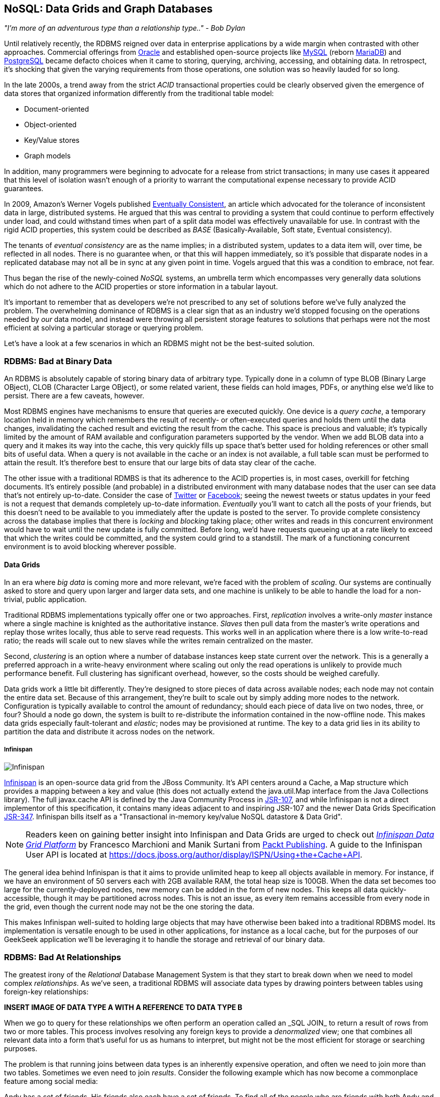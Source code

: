 == NoSQL: Data Grids and Graph Databases

_"I’m more of an adventurous type than a relationship type.." - Bob Dylan_

Until relatively recently, the RDBMS reigned over data in enterprise applications by a wide margin when contrasted with other approaches.  Commercial offerings from http://www.oracle.com/index.html[Oracle] and established open-source projects like http://www.mysql.com/[MySQL] (reborn https://mariadb.org/[MariaDB]) and http://www.postgresql.org/[PostgreSQL] became defacto choices when it came to storing, querying, archiving, accessing, and obtaining data.  In retrospect, it's shocking that given the varying requirements from those operations, one solution was so heavily lauded for so long.

In the late 2000s, a trend away from the strict _ACID_ transactional properties could be clearly observed given the emergence of data stores that organized information differently from the traditional table model:

* Document-oriented
* Object-oriented
* Key/Value stores
* Graph models

In addition, many programmers were beginning to advocate for a release from strict transactions; in many use cases it appeared that this level of isolation wasn't enough of a priority to warrant the computational expense necessary to provide ACID guarantees.

In 2009, Amazon's Werner Vogels published http://dl.acm.org/citation.cfm?doid=1435417.1435432[Eventually Consistent], an article which advocated for the tolerance of inconsistent data in large, distributed systems.  He argued that this was central to providing a system that could continue to perform effectively under load, and could withstand times when part of a split data model was effectively unavailable for use.  In contrast with the rigid ACID properties, this system could be described as _BASE_ (Basically-Available, Soft state, Eventual consistency).  

The tenants of _eventual consistency_ are as the name implies; in a distributed system, updates to a data item will, over time, be reflected in all nodes.  There is no guarantee when, or that this will happen immediately, so it's possible that disparate nodes in a replicated database may not all be in sync at any given point in time.  Vogels argued that this was a condition to embrace, not fear.

Thus began the rise of the newly-coined _NoSQL_ systems, an umbrella term which encompasses very generally data solutions which do not adhere to the ACID properties or store information in a tabular layout.

It's important to remember that as developers we're not prescribed to any set of solutions before we've fully analyzed the problem.  The overwhelming dominance of RDBMS is a clear sign that as an industry we'd stopped focusing on the operations needed by _our_ data model, and instead were throwing all persistent storage features to solutions that perhaps were not the most efficient at solving a particular storage or querying problem.

Let's have a look at a few scenarios in which an RDBMS might not be the best-suited solution.

=== RDBMS: Bad at Binary Data

An RDBMS is absolutely capable of storing binary data of arbitrary type.  Typically done in a column of type +BLOB+ (Binary Large OBject), +CLOB+ (Character Large OBject), or some related varient, these fields can hold images, PDFs, or anything else we'd like to persist.  There are a few caveats, however.

Most RDBMS engines have mechanisms to ensure that queries are executed quickly.  One device is a _query cache_, a temporary location held in memory which remembers the result of recently- or often-executed queries and holds them until the data changes, invalidating the cached result and evicting the result from the cache.  This space is precious and valuable; it's typically limited by the amount of RAM available and configuration parameters supported by the vendor.  When we add +BLOB+ data into a query and it makes its way into the cache, this very quickly fills up space that's better used for holding references or other small bits of useful data.  When a query is not available in the cache or an index is not available, a full table scan must be performed to attain the result.  It's therefore best to ensure that our large bits of data stay clear of the cache.

The other issue with a traditional RDMBS is that its adherence to the ACID properties is, in most cases, overkill for fetching documents.  It's entirely possible (and probable) in a distributed environment with many database nodes that the user can see data that's not entirely up-to-date.  Consider the case of  http://twitter.com/[Twitter] or http://www.facebook.com[Facebook]; seeing the newest tweets or status updates in your feed is not a request that demands completely up-to-date information.  _Eventually_ you'll want to catch all the posts of your friends, but this doesn't need to be available to you immediately after the update is posted to the server.  To provide complete consistency across the database implies that there is _locking_ and _blocking_ taking place; other writes and reads in this concurrent environment would have to wait until the new update is fully committed.  Before long, we'd have requests queueing up at a rate likely to exceed that which the writes could be committed, and the system could grind to a standstill.  The mark of a functioning concurrent environment is to avoid blocking wherever possible.

==== Data Grids

In an era where _big data_ is coming more and more relevant, we're faced with the problem of _scaling_.  Our systems are continually asked to store and query upon larger and larger data sets, and one machine is unlikely to be able to handle the load for a non-trivial, public application.

Traditional RDBMS implementations typically offer one or two approaches.  First, _replication_ involves a write-only _master_ instance where a single machine is knighted as the authoritative instance.  _Slaves_ then pull data from the master's write operations and replay those writes locally, thus able to serve read requests.  This works well in an application where there is a low write-to-read ratio; the reads will scale out to new slaves while the writes remain centralized on the master.

Second, _clustering_ is an option where a number of database instances keep state current over the network.  This is a generally a preferred approach in a write-heavy environment where scaling out only the read operations is unlikely to provide much performance benefit.  Full clustering has significant overhead, however, so the costs should be weighed carefully.

Data grids work a little bit differently.  They're designed to store pieces of data across available nodes; each node may not contain the entire data set.  Because of this arrangement, they're built to scale out by simply adding more nodes to the network.  Configuration is typically available to control the amount of redundancy; should each piece of data live on two nodes, three, or four?  Should a node go down, the system is built to re-distribute the information contained in the now-offline node.  This makes data grids especially fault-tolerant and _elastic_; nodes may be provisioned at runtime.  The key to a data grid lies in its ability to partition the data and distribute it across nodes on the network.

===== Infinispan

image:images/ch06-nosql/infinispan_logo.png["Infinispan"]

http://www.jboss.org/infinispan/[Infinispan] is an open-source data grid from the JBoss Community.  It's API centers around a +Cache+, a +Map+ structure which provides a mapping between a key and value (this does not actually extend the +java.util.Map+ interface from the Java Collections library).  The full +javax.cache+ API is defined by the Java Community Process in http://jcp.org/en/jsr/detail?id=107[JSR-107], and while Infinispan is not a direct implementor of this specification, it contains many ideas adjacent to and inspiring JSR-107 and the newer Data Grids Specification http://www.jcp.org/en/jsr/detail?id=347[JSR-347].  Infinispan bills itself as a "Transactional in-memory key/value NoSQL datastore & Data Grid".

[NOTE]
====
Readers keen on gaining better insight into Infinispan and Data Grids are urged to check out http://www.packtpub.com/infinispan-data-grid-platform/book[_Infinispan Data Grid Platform_] by Francesco Marchioni and Manik Surtani from http://www.packtpub.com/[Packt Publishing].  A guide to the Infinispan User API is located at https://docs.jboss.org/author/display/ISPN/Using+the+Cache+API[https://docs.jboss.org/author/display/ISPN/Using+the+Cache+API].
====

The general idea behind Infinispan is that it aims to provide unlimited heap to keep all objects available in memory.  For instance, if we have an environment of 50 servers each with 2GB available RAM, the total heap size is 100GB.  When the data set becomes too large for the currently-deployed nodes, new memory can be added in the form of new nodes.  This keeps all data quickly-accessible, though it may be partitioned across nodes.  This is not an issue, as every item remains accessible from every node in the grid, even though the current node may not be the one storing the data.

This makes Infinispan well-suited to holding large objects that may have otherwise been baked into a traditional RDBMS model.  Its implementation is versatile enough to be used in other applications, for instance as a local cache, but for the purposes of our GeekSeek application we'll be leveraging it to handle the storage and retrieval of our binary data.

=== RDBMS: Bad At Relationships

The greatest irony of the _Relational_ Database Management System is that they start to break down when we need to model complex _relationships_.  As we've seen, a traditional RDBMS will associate data types by drawing pointers between tables using foreign-key relationships:

***INSERT IMAGE OF DATA TYPE A WITH A REFERENCE TO DATA TYPE B***

When we go to query for these relationships we often perform an operation called an +_SQL JOIN_+ to return a result of rows from two or more tables.  This process involves resolving any foreign keys to provide a _denormalized_ view; one that combines all relevant data into a form that's useful for us as humans to interpret, but might not be the most efficient for storage or searching purposes.

The problem is that running joins between data types is an inherently expensive operation, and often we need to join more than two tables.  Sometimes we even need to join _results_.  Consider the following example which has now become a commonplace feature among social media:

Andy has a set of friends.  His friends also each have a set of friends.  To find all of the people who are friends with both Andy and his friends, we might do something like:

* Find all of Andy's friends
* For each of those friends, find their friends (3rd-degree friends)
* For each of the 3rd-degree friends, determine who is also friends directly with Andy

That amounts to a lot of querying and joining.  What makes this approach unworkable from a computer science standpoint is the use of the term _for each_, which indicates a loop.  The above example has two of these, creating a computational problem with _geometric complexity_ at best.  As the size of the friend network increases linearly, the time it will take to determine a result increases by factors of magnitude.  Eventually (and it don't take a very large social network size), our system will be unable to perform these calculations in a reasonable amount of time, if at all.

Additionally, the approach outlined in the above example will need to either search entire tables for the correct foreign key relationships or maintain a separate index for each type of query.  Indexing adds some overhead to write operations; whenever a row is updated or added, the index must reflect that.  And working devoid of an index will require the database to do a full table scan.  If the size of the table is large enough that it cannot be contained in-memory (RAM) or the query cannot be held in a cache, now we introduce another serious roadblock as the system must resort to reading from physical disk, a far slower undertaking.

When it comes to complex relationships involving tables of any substantial size, the classic RDBMS approach is simply not the most intelligent way to model these resources.

==== Graph Theory

The problem above illustrates that we're simply using the wrong tool for the job.  RDBMS excels at storage of tabular data, and even does a passable job of drawing simple relationships.  

What we want to do here is easily explore _transitive relationships_ without a geometric complexity problem, so we need to tackle the problem from a different angle.  Students of computer science will remember studying various data structures, their strengths and weaknesses.  In this case, we benefit from turning to the writings of  mathematician Leonhard Euler on the _Seven Bridges of Königsberg_, which in 1735 established the roots of _graph theory_.

Graphs are data structures comprised from _nodes_ and _vertices_; the node may represent our data, while the vertex is the relationship or edge.  Perhaps this is better explained visually:

***INSERT IMAGE OF NODES AND VERTICES***

Using this view of our data points and the relationships between them, we may apply much more efficient algorithms for:

* Calculating the shortest distance between two nodes
* Determining a path from one node to another
* Finding subgraphs and intersections based on query criteria

We'll be using a graph database to represent some of the relationships between the data held in our RDBMS; we can think of this as a "relationship layer" atop our pure data storage model.

===== Neo4j

image:images/ch06-nosql/neo4j_logo.jpg["Neo4j"]

Neo4j is is an open source, transactional graph database that *does* adhere to the ACID properties.  Both its user view and its backing storage engine use underlying graph structures, so it achieves the performance we'd expect from applying graph theory to queries it's suited to serve.  Because of this the Neo4j documentation touts performance one thousand times faster than possible by RDBMS for connected data problems.

[NOTE]
====
For those looking to understand Graph Databases and Neo4j in greater detail, we recommend http://graphdatabases.com/[Graph Databases] by Robinson/Webber/Eifrem from http://shop.oreilly.com/product/0636920028246.do[O'Reilly Media].
====

As our GeekSeek application has a social component (who is attending which conferences, who is following speakers and attendees, etc), we'd like to put in place a solution that will enable us to augment the data in our RDBMS to:

* Draw relationships between data unrelated in the RDBMS schema
* Quickly query recursive relationships
* Efficiently seek out information relevant to users based on relationship data

=== Use Cases and Requirements

We've already seen the domain model for our GeekSeek application in the previous chapter; this encompasses all of our +Conference+, +Session+, +User+, and +Venue+ entities.  The link between +Conference+ and +Session+ is fairly restricted, so we use an RBDMS relationship to handle this.

We'd also like to be able to introduce the notion of an +Attachment+; this can be any bit of supporting documentation which may be associated with a +Conference+ or +Session+.  Therefore we have the requirement:

----
As a User I should be able to Add/Change/Delete an Attachment.
----

Because the +Attachment+ is binary data (perhaps a PDF, +.doc+, or other related material), we'll store these in a data grid backend using Infinispan.

Additionally, we'd like to introduce some relationships atop our existing data model.  

Adding an +Attachment+ is wonderful, but it won't have much utility for us unless we somehow associate this information with the entity it represents.  Therefore, we have the requirement:

----
As a User I should be able to Add/Delete an Attachment to a Conference

As a User I should be able to Add/Delete an Attachment to a Session
----

A +User+ may attend or speak at a +Conference+, and it'll be useful to see who might be nearby while we're at the show.  So we also have the general requirement:

----
As a User I should be able to SPEAK at a Conference

As a User I should be able to ATTEND a Conference
----

Because this represents a potentially recursive situation ("I want to see all the attendees at conferences in which I'm a speaker"), we'd be smart to use a graph structure to model these ties.

=== Implementation 

==== Attachment

We'll start by introducing the model for our +Attachment+.  Because this will not be stored in our RDBMS engine, we'll create a value object to hold the data describing this entity, and it will not be an +@Entity+ under the management of JPA.  We can accomplish this by making a simple class to hold our fields, +org.cedj.geekseek.domain.attachment.model.Attachment+:

[source,java]
----
public class Attachment implements Identifiable, Timestampable, Serializable {

    private static final long serialVersionUID = 1L;
    private String id;
    private String title;
    private String mimeType;
    private URL url;
    private Date created;
    private Date updated;
----

This class declaration will adhere to the contracts we've seen before in +Identifiable+ and +Timestampable+, and has no JPA annotations or metadata as we'll be delegating the persistent operations of this class to Infinispan.

We should also be sure that these +Attachment+ objects are in valid state, so we'll add some assertion checks and intelligent defaults along the way.

[source,java]
----
    protected Attachment() {
        this.id = UUID.randomUUID().toString();
        this.created = new Date();
    }

    public Attachment(String title, String mimeType, URL url) {
        this();
        requireNonNull(title, "Title must be specified)");
        requireNonNull(mimeType, "MimeType must be specified)");
        requireNonNull(url, "Url must be specified)");
        this.title = title;
        this.mimeType = mimeType;
        this.url = url;
    }

    @Override
    public String getId() {
        return id;
    }

    public String getTitle() {
        return title;
    }

    public Attachment setTitle(String title) {
        requireNonNull(title, "Title must be specified)");
        this.title = title;
        updated();
        return this;
    }

    public String getMimeType() {
        return mimeType;
    }

    public Attachment setMimeType(String mimeType) {
        requireNonNull(mimeType, "MimeType must be specified)");
        this.mimeType = mimeType;
        updated();
        return this;
    }

    public URL getUrl() {
        return url;
    }

    public Attachment setUrl(URL url) {
        requireNonNull(url, "Url must be specified)");
        this.url = url;
        updated();
        return this;
    }

    public Date getLastUpdated() {
        return updated == null ? null:(Date)updated.clone();
    }

    @Override
    public Date getCreated() {
        return created == null ? null:(Date)created.clone();
    }

    @Override
    public Date getLastModified() {
        return getLastUpdated() == null ? getCreated():getLastUpdated();
    }

    private void updated() {
        this.updated = new Date();
    }
}
----

Of note are the calls to our +updated+ method, which will set the timestamp to the current time on any state change operation.

Recall that our persistence layer for objects, whether through JPA or other means, operates through the +Repository+ abstraction; this provides hooks for all CRUD operations.  The last chapter illustrated a +Repository+ backed by JPA and the +EntityManager+, but because we'll be storing +Attachment+ objects in a data grid, we need an implementation which will delegate those operations to Infinispan.  +org.cedj.geekseek.domain.attachment.AttachmentRepository+ handles this for us:

[source,java]
----
@Stateless
@LocalBean
@Typed(AttachmentRepository.class)
@TransactionAttribute(TransactionAttributeType.REQUIRED)
public class AttachmentRepository implements Repository<Attachment> {
----

We're implementing this +AttachmentRepository+ as a Stateless Session EJB, where all business methods are executed inside the context of a transaction.  If a transaction is already in flight, it will be used, else a new one will be started at the onset of the method invocation and committed when complete.

Our storage engine will be accessed via the Infinispan API's +org.infinispan.Cache+, so we'll inject this using CDI:

[source,java]
----
@Inject
private Cache<Object, Map<String, String>> cache;
----

Armed with a hook to the Infinispan grid, we can then implement the methods of the +Repository+ contract using the Infinispan API:

[source,java]
----
    @Override
    public Class<Attachment> getType() {
        return Attachment.class;
    }

    @Override
    public Attachment store(Attachment entity) {
        try {
            cache.put(entity.getId(), serialize(entity));
        } catch (Exception e) {
            throw new RuntimeException("Could not store Attachment with id " + entity.getId());
        }
        return get(entity.getId());
    }

    @Override
    public Attachment get(String id) {
        try {
            Map<String, String> value = (Map<String, String>)cache.get(id);
            if(value == null) {
                return null;
            }
            return deserialize(value);
        } catch (Exception e) {
            throw new RuntimeException("Could not retreive Attachment with id " + id, e);
        }
    }

    @Override
    public void remove(Attachment entity) {
        cache.remove(entity.getId());
    }
----

Because the +Cache.put+ and +Cache.get+ operations act on type of +Map<String,String>+, we provide the methods +serialize+ and +deserialize+ to convert our own +Attachment+ into a detyped view:

[source,java]
----
    private Map<String, String> serialize(Attachment attachment) throws Exception {
        Map<String, String> map = new HashMap<String, String>();

        for(Field f : attachment.getClass().getDeclaredFields()) {
            if(!Modifier.isStatic(f.getModifiers())) {
                if(!f.isAccessible()) {
                    f.setAccessible(true);
                }
                Object value = f.get(attachment);
                if(value != null) {
                    if(f.getType() == Date.class) {
                        value = ((Date)value).getTime();
                    }
                    map.put(f.getName(), String.valueOf(value));
                }
            }
        }
        return map;
    }

    private Attachment deserialize(Map<String, String> values) throws Exception {
        Attachment attachment = createNewInstance();

        for(Map.Entry<String, String> entry : values.entrySet()) {
            Field f =  Attachment.class.getDeclaredField(entry.getKey());
            if(!f.isAccessible()) {
                f.setAccessible(true);
            }
            if(f.getType() == String.class) {
                f.set(attachment, entry.getValue());
            } else if(f.getType() == Date.class) {
                Date date = new Date();
                date.setTime(Long.parseLong(entry.getValue()));
                f.set(attachment, date);
            } else if(f.getType() == URL.class) {
                f.set(attachment, new URL(entry.getValue()));
            }
        }
        return attachment;
    }

    private Attachment createNewInstance() throws
        NoSuchMethodException, 
        InstantiationException, 
        IllegalAccessException,
        InvocationTargetException {
            Constructor<Attachment> constructor =
               Attachment.class.getDeclaredConstructor();
            constructor.setAccessible(true);
            Attachment attachment = constructor.newInstance();
            return attachment;
    }
}
----

Our +AttachmentRepository+ relies upon an Infinispan +Cache+, so we must make a CDI producer to create the cache instance to be injected.  This is handled by +org.cedj.geekseek.domain.attachment.infinispan.CacheProducer+:

[source,java]
----
public class CacheProducer {

    @Produces @ApplicationScoped
    public EmbeddedCacheManager create() {
        GlobalConfiguration global = new GlobalConfigurationBuilder()
            .globalJmxStatistics().cacheManagerName("geekseek")
            .build();

        Configuration local = new ConfigurationBuilder()
            .clustering()
                .cacheMode(CacheMode.LOCAL)
            .transaction()
                .transactionMode(TransactionMode.TRANSACTIONAL)
                .transactionManagerLookup(new GenericTransactionManagerLookup())
             .autoCommit(false)
            .build();
        return new DefaultCacheManager(global, local);
    }

    public void destroy(@Disposes Cache<?, ?> cache) {
        cache.stop();
    }

    ...
}
----

+CacheProducer+ does the business of creating and configuring the Infinispan +Cache+ instance and makes it a valid injection source by use of CDI's (technically +javax.enterprise.inject+) +@Produces+ annotation.

This should be enough to fulfill our requirements to perform CRUD operations on an +Attachment+, and does so in a way that won't bog our RDBMS with binary data.

==== Relation

With our +Attachment+ now modeled and capable of persistence in the data grid, we can move on to the task of associating it with a +Session+ or +Conference+.  Because we'll handle relationships in a separate layer over the RDBMS, we can do this in a generic fashion which will also grant us the ability to let a +User+ attend or speak at a +Conference+.  The model for a relationship is reflected by +org.cedj.geekseek.domain.relation.model.Relation+:

[source,java]
----
public class Relation {
    private Key key;
    private Date created;
----

+Relation+ is another standalone class with no additional metadata or dependencies.  It contains a +Date+ of creation and a +Reference.Key+:

[source,java]
----
private static class Key implements Serializable {

        private static final long serialVersionUID = 1L;
        private String sourceId;
        private String targetId;
        private String type;

        private Key(String sourceId, String targetId, String type) {
            this.sourceId = sourceId;
            this.targetId = targetId;
            this.type = type;
        }

        @Override
        public int hashCode() {
            final int prime = 31;
            int result = 1;
            result = prime * result + ((sourceId == null) ? 0 : sourceId.hashCode());
            result = prime * result + ((targetId == null) ? 0 : targetId.hashCode());
            result = prime * result + ((type == null) ? 0 : type.hashCode());
            return result;
        }

        @Override
        public boolean equals(Object obj) {
            if (this == obj)
                return true;
            if (obj == null)
                return false;
            if (getClass() != obj.getClass())
                return false;
            Key other = (Key) obj;
            if (sourceId == null) {
                if (other.sourceId != null)
                    return false;
            } else if (!sourceId.equals(other.sourceId))
                return false;
            if (targetId == null) {
                if (other.targetId != null)
                    return false;
            } else if (!targetId.equals(other.targetId))
                return false;
            if (type != other.type)
                return false;
            return true;
        }
    }
----

The +Reference.Key+ very simply draws a link between a source primary key and a target primary key, the IDs of the entities it is linking.  Additionally, we assign a +type+ to note what the relationship is reflecting.  Because we want to determine _value equality_ using the +Object.equals+ method, we override the +equals+ and +hashCode+ methods (by +Object+ contract, objects with equal values *must* have equal hashCodes).

The rest of the +Relation+ class is straightforward:

[source,java]
----
    public Relation(String sourceId, String targetId, String type) {
        this.key = new Key(sourceId, targetId, type);
        this.created = new Date();
    }

    public String getSourceId() {
        return key.sourceId;
    }

    public String getTargetId() {
        return key.targetId;
    }

    public String getType() {
        return key.type;
    }

    public Date getCreated() {
        return (Date) created.clone();
    }
}
----

Now we need a mechanism to persist and remove +Relation+ instances.  Our +Repository+ interface used on other objects doesn't really fit the operations we need; relationships are not true entities but instead pointers from one entity to another.  So in +org.cedj.geekseek.domain.relation.RelationRepository+ we'll define a more fitting contract.

[source,java]
----
public interface RelationRepository {

    Relation add(Identifiable source, String type, Identifiable target);

    void remove(Identifiable source, String type, Identifiable target);

    <T extends Identifiable> List<T> findTargets(Identifiable source, String type, Class<T> targetType);
}
----

The +RelationRepository+ will be used by the services layer, and acts as an abstraction above the datastore provider persisting the relationships (a graph database in this case).

Now we're free to implement +RelationRepository+ with a Neo4j backend in +org.cedj.geekseek.domain.relation.neo.GraphRelationRepository+:

[source,java]
----
@ApplicationScoped
public class GraphRelationRepository implements RelationRepository {

    private static final String PROP_INDEX_NODE = "all_nodes";
    private static final String PROP_INDEX_REL = "all_relations";
    private static final String PROP_ID = "id";
    private static final String PROP_NODE_CLASS = "_classname";
    private static final String PROP_CREATED = "created";
    private static final String REL_TYPE_ALL = "all";

    @Inject
    private GraphDatabaseService graph;

    @Inject
    private BeanManager manager;
----

+GraphRelationRepository+ is implemented as an application-scoped CDI bean; it contains a few constants, a hook to the backend graph database (Neo4j API's +GraphDatabaseService+), and a reference to the CDI +BeanManager+.

Now we may implement the +RelationRepository+ contract:

[source,java]
----
    @Override
    public Relation add(Identifiable source, final String type, Identifiable target) {

        Transaction tx = graph.beginTx();
        try {
            Node root =graph.getNodeById(0);
            String sourceTypeName = source.getClass().getSimpleName();
            String targetTypeName = target.getClass().getSimpleName();
            Node sourceTypeNode = getOrCreateNodeType(sourceTypeName);
            Node targetTypeNode = getOrCreateNodeType(targetTypeName);
            getOrCreateRelationship(root, sourceTypeNode, Named.relation(sourceTypeName));
            getOrCreateRelationship(root, targetTypeNode, Named.relation(targetTypeName));

            Node sourceNode = getOrCreateNode(source, sourceTypeName);
            getOrCreateRelationship(sourceTypeNode, sourceNode, Named.relation(REL_TYPE_ALL));
            Node targetNode = getOrCreateNode(target, targetTypeName);
            getOrCreateRelationship(targetTypeNode, targetNode, Named.relation(REL_TYPE_ALL));

            getOrCreateRelationship(sourceNode, targetNode, Named.relation(type));

            tx.success();
        } catch(Exception e) {
            tx.failure();
            throw new RuntimeException(
                "Could not add relation of type " + type + " between " + source + " and " + target, e);
        } finally {
          tx.finish();
        }
        return new Relation(source.getId(), target.getId(), type);
    }

    @Override
    public void remove(Identifiable source, String type, Identifiable target) {

        Transaction tx = graph.beginTx();
        try {
            Index<Node> nodeIndex = graph.index().forNodes(PROP_INDEX_NODE);
            Index<Relationship> relationIndex = graph.index().forRelationships(PROP_INDEX_REL);

            Node sourceNode = nodeIndex.get(PROP_ID, source.getId()).getSingle();
            Node targetNode = nodeIndex.get(PROP_ID, target.getId()).getSingle();
            for(Relationship rel : sourceNode.getRelationships(Named.relation(type))) {
                if(rel.getEndNode().equals(targetNode)) {
                    rel.delete();
                    relationIndex.remove(rel);
                }
            }

            tx.success();
        } catch(Exception e) {
            tx.failure();
            throw new RuntimeException(
                "Could not add relation of type " + type + " between " + source + " and " + target, e);
        } finally {
          tx.finish();
        }
    }

    @Override
    public <T extends Identifiable> List<T> findTargets(Identifiable source, final String type, final Class<T> targetType) {

        Repository<T> repo = locateTargetRepository(targetType);
        if(repo == null) {
            throw new RuntimeException("Could not locate a " + Repository.class.getName() + " instance for Type " + targetType.getName());
        }

        List<T> targets = new ArrayList<T>();
        Index<Node> index = graph.index().forNodes(PROP_INDEX_NODE);
        Node node = index.get(PROP_ID, source.getId()).getSingle();
        if(node == null) {
            return targets;
        }
        Iterable<Relationship> relationships = node.getRelationships(Named.relation(type));
        List<String> targetIds = new ArrayList<String>();
        for(Relationship relation : relationships) {
            targetIds.add(relation.getEndNode().getProperty(PROP_ID).toString());
        }

        for(String targetId : targetIds) {
            targets.add(repo.get(targetId));
        }
        return targets;
    }
----

As shown above, this is a fairly simple undertaking given a little research into proper use of the Neo4j API.  We'll also need a little help to resolve the proper +Repository+ types from the types of the entities between which we're drawing relationships.  So we'll add some internal helper methods to +GraphRelationRepository+ to contain this logic.

[source,java]
----
    /**
     * Helper method that looks in the BeanManager for a Repository that match signature
     * Repository<T>.
     *
     * Used to dynamically find repository to load targets from.
     *
     * @param targetType Repository object type to locate
     * @return Repository<T>
     */
    private <T extends Identifiable> Repository<T> locateTargetRepository(final Class<T> targetType) {
        ParameterizedType paramType = new ParameterizedType() {
            @Override
            public Type getRawType() {
                return Repository.class;
            }
            @Override
            public Type getOwnerType() {
                return null;
            }
            @Override
            public Type[] getActualTypeArguments() {
                return new Type[] {targetType};
            }
        };

        Set<Bean<?>> beans = manager.getBeans(paramType);
        Bean<?> bean = manager.resolve(beans);
        CreationalContext<?> cc = manager.createCreationalContext(null);

        @SuppressWarnings("unchecked")
        Repository<T> repo = (Repository<T>)manager.getReference(bean, paramType, cc);
        return repo;
    }

    private Node getOrCreateNodeType(String type) {
        UniqueFactory<Node> factory = new UniqueFactory.UniqueNodeFactory(graph, PROP_INDEX_NODE) {
            @Override
            protected void initialize(Node created, Map<String, Object> properties) {
                created.setProperty(PROP_ID, properties.get(PROP_ID));
            }
        };
        return factory.getOrCreate(PROP_ID, type);
    }

    private Node getOrCreateNode(Identifiable source, final String nodeClassType) {
        UniqueFactory<Node> factory = new UniqueFactory.UniqueNodeFactory(
          graph, PROP_INDEX_NODE) {
            @Override
            protected void initialize(Node created, Map<String, Object> properties) {
                created.setProperty(PROP_ID, properties.get(PROP_ID));
                created.setProperty(PROP_NODE_CLASS, nodeClassType);
            }
        };
        return factory.getOrCreate(PROP_ID, source.getId());
    }

    private Relationship getOrCreateRelationship(final Node source, final Node target, final RelationshipType type) {
        final String key = generateKey(source, target, type);

        UniqueFactory<Relationship> factory = 
          new UniqueFactory.UniqueRelationshipFactory(
            graph, PROP_INDEX_REL) {

            @Override
            protected Relationship create(Map<String, Object> properties) {
                Relationship rel = source.createRelationshipTo(target, type);
                rel.setProperty(PROP_ID, properties.get(PROP_ID));
                return rel;
            }

            @Override
            protected void initialize(Relationship rel, Map<String, Object> properties) {
                rel.setProperty(PROP_CREATED, System.currentTimeMillis());
            }
        };
        return factory.getOrCreate(PROP_ID, key);
    }

    /**
     * Generate some unique key we can identify a relationship with.
     */
    private String generateKey(Node source, Node target, RelationshipType type) {
        return source.getProperty(PROP_ID, "X") + "-" + type.name() + "-" + target.getProperty(PROP_ID, "X");
    }

    private static class Named implements RelationshipType {

        public static RelationshipType relation(String name) {
            return new Named(name);
        }

        private String name;

        private Named(String name) {
            this.name = name;
        }

        @Override
        public String name() {
            return name;
        }
    }
}
----

Again, we've made an implementation class that depends upon injection of a backend provider's API.  To enable injection of the Neo4j +GraphDatabaseService+, we'll create another CDI producer in +org.cedj.geekseek.domain.relation.neo.GraphDatabaseProducer+:

[source,java]
----
@ApplicationScoped
public class GraphDatabaseProducer {

    private String DATABASE_PATH_PROPERTY = "neo4j.path";

    private static Logger log = Logger.getLogger(GraphDatabaseProducer.class.getName());

    @Produces
    public GraphDatabaseService createGraphInstance() throws Exception {
        String databasePath = getDataBasePath();
        log.info("Using Neo4j database at " + databasePath);
        return new GraphDatabaseFactory().newEmbeddedDatabase(databasePath);
    }

    public void shutdownGraphInstance(@Disposes GraphDatabaseService service) throws Exception {
        service.shutdown();
    }

    private String getDataBasePath() {
        String path = System.clearProperty(DATABASE_PATH_PROPERTY);
        if(path == null || path.isEmpty()) {
            try {
                File tmp = File.createTempFile("neo", "geekseek");
                File parent = tmp.getParentFile();
                tmp.delete();
                parent.mkdirs();
                path = parent.getAbsolutePath();
            }catch (IOException e) {
                throw new RuntimeException(
                    "Could not create temp location for Nepo4j Database. " +
                    "Please provide system property " + DATABASE_PATH_PROPERTY + " with a valid path", e);
            }
        }
        return path;
    }
}
----

With this in place we may now inject a +GraphDataBaseService+ instance into our +GraphRelationRepository+.

Our implementation is about complete, though it's our position that nothing truly exists until it's been proven through tests.

=== Requirement Test Scenarios

Given our user requirements and the implementation choices we've made, we have a few areas it's important we assert is working as expected:

* CRUD operations on +Attachment+ objects
* Transactional integrity of CRUD operations on +Attachment+ objects
* Create, Delete, and Find relationships between entities

==== +Attachment+ CRUD Tests

First we'll need to ensure that we may Create, Read, Update and Delete +Attachment+ instances using the data grid provided by Infinispan.  To ensure these are working, we'll use +org.cedj.geekseek.domain.attachment.test.integration.AttachmentRepositoryTestCase+:

[source,java]
----
@RunWith(Arquillian.class)
public class AttachmentRepositoryTestCase {

    // Given
    @Deployment
    public static WebArchive deploy() {
        return ShrinkWrap.create(WebArchive.class)
            .addAsLibraries(
                CoreDeployments.core(),
                AttachmentDeployments.attachmentWithCache())
            .addAsLibraries(AttachmentDeployments.resolveDependencies())
            .addClass(TestUtils.class)
            .addAsWebInfResource(EmptyAsset.INSTANCE, "beans.xml");
    }
----

Here we have a simple Arquillian test defined with no additional extensions.  We'll deploy an +attachmentWithCache+, as defined by:

[source,java]
----
    public static JavaArchive attachment() {
        return ShrinkWrap.create(JavaArchive.class)
            .addPackage(Attachment.class.getPackage())
            .addAsManifestResource(EmptyAsset.INSTANCE, "beans.xml");
    }

    public static JavaArchive attachmentWithCache() {
        return attachment()
            .addPackage(AttachmentRepository.class.getPackage())
            .addPackage(CacheProducer.class.getPackage());
    }
----

This will give us our +Attachment+ domain entity, the +AttachmentRepository+, and the CDI producer to inject hooks to an Infinispan +Cache+ as shown before. Additionally, we'll need to deploy the Infinispan API and implementation as a library, so +AttachmentDeployments.resolveDependencies+ will bring this in for us:

[source,java]
----
    public static File[] resolveDependencies() {
        return Maven.resolver()
            .offline()
            .loadPomFromFile("pom.xml")
            .resolve(
                "org.infinispan:infinispan-core")
            .withTransitivity()
            .asFile();
    }
----

This uses the _ShrinkWrap Maven Resolver_ to pull the +groupId:artifactId+ of +org.infinispan:infinispan-core+ and all of its dependencies in from the Maven repository, returning the artifacts as files.  We don't need to define the version explicitly here; that will be configured from the definition contained in the projects +pom.xml+ file because we've told the resolver to +loadPomFromFile("pom.xml")+.

Also as part of the deployment we'll throw in a +TestUtils+ class, which will let us easily create +Attachment+ objects from the tests running inside the container:

[source,java]
----
    public static Attachment createAttachment() {
        try {
        return new Attachment(
            "Test Attachment",
            "text/plain",
            new URL("http://geekseek.org"));
        } catch(MalformedURLException e) {
            throw new RuntimeException(e);
        }
    }
----

The resulting deployment should have structure looking similar to:

----
749e9f51-d858-42a6-a06e-3f3d03fc32ad.war:
/WEB-INF/
/WEB-INF/lib/
/WEB-INF/lib/jgroups-3.3.1.Final.jar
/WEB-INF/lib/43322d61-32c4-444c-9681-079ac34c6e87.jar
/WEB-INF/lib/staxmapper-1.1.0.Final.jar
/WEB-INF/lib/jboss-marshalling-river-1.3.15.GA.jar
/WEB-INF/lib/56201983-371f-4ed5-8705-d4fd6ec8f936.jar
/WEB-INF/lib/infinispan-core-5.3.0.Final.jar
/WEB-INF/lib/jboss-marshalling-1.3.15.GA.jar
/WEB-INF/lib/jboss-logging-3.1.1.GA.jar
/WEB-INF/beans.xml
/WEB-INF/classes/
/WEB-INF/classes/org/
/WEB-INF/classes/org/cedj/
/WEB-INF/classes/org/cedj/geekseek/
/WEB-INF/classes/org/cedj/geekseek/domain/
/WEB-INF/classes/org/cedj/geekseek/domain/attachment/
/WEB-INF/classes/org/cedj/geekseek/domain/attachment/test/
/WEB-INF/classes/org/cedj/geekseek/domain/attachment/test/TestUtils.class
----

As we can see, Infinispan and all of its dependencies have made their way to +WEB-INF/lib+; our own libraries are not explicitly-named, so they're assigned a UUID filename.

[NOTE]
====
It's useful to debug your deployments by simply printing out a listing of your archive; this is easily accomplished by throwing a statement like +System.out.println(archive.toString(true));+ in your +@Deployment+ method before returning the archive.
====

Now let's give our test a hook to the +Repository+ we'll use to perform CRUD operations on our +Attachment+ objects:

[source,java]
----
    @Inject
    private Repository<Attachment> repository;
----

With the deployment and injection of the +Repository+ done, we're now free to implement our tests.

[source,java]
----
    // Story: As a User I should be able to create an Attachment

    @Test
    public void shouldBeAbleToCreateAttachment() throws Exception {
        Attachment attachment = createAttachment();
        repository.store(attachment);

        Attachment stored = repository.get(attachment.getId());
        Assert.assertNotNull(stored);

        Assert.assertEquals(attachment.getId(), stored.getId());
        Assert.assertEquals(attachment.getTitle(), stored.getTitle());
        Assert.assertEquals(attachment.getUrl(), stored.getUrl());
        Assert.assertEquals(attachment.getMimeType(), stored.getMimeType());
        Assert.assertNotNull(stored.getCreated());
    }

    // Story: As a User I should be able to update an Attachment

    @Test
    public void shouldBeAbleToUpdateAttachment() throws Exception {
        String updatedTitle = "Test 2";
        Attachment attachment = createAttachment();
        attachment = repository.store(attachment);

        attachment.setTitle(updatedTitle);
        attachment = repository.store(attachment);

        Attachment updated = repository.get(attachment.getId());

        Assert.assertEquals(updated.getTitle(), updatedTitle);
        Assert.assertNotNull(attachment.getLastUpdated());
    }

    // Story: As a User I should be able to remove an Attachment

    @Test
    public void shouldBeAbleToRemoveAttachment() throws Exception {
        Attachment attachment = createAttachment();
        attachment = repository.store(attachment);

        repository.remove(attachment);

        Attachment removed = repository.get(attachment.getId());
        Assert.assertNull(removed);
    }

    @Test
    public void shouldNotReflectNonStoredChanges() throws Exception {
        String updatedTitle = "Test 2";
        Attachment attachment = createAttachment();
        String originalTitle = attachment.getTitle();

        Attachment stored = repository.store(attachment);

        // tile change not stored to repository
        stored.setTitle(updatedTitle);

        Attachment refreshed = repository.get(attachment.getId());

        Assert.assertEquals(refreshed.getTitle(), originalTitle);
    }
}
----

So here we have our CRUD tests using the injected +Repository+ to perform their persistence operations.  In turn, we've implemented the +Repository+ with an Infinispan backend (which in this case is running in local embedded mode).  We can now be assured that our repository layer is correctly hooked together and persistence to the data grid is working properly.


==== Transactional Integrity of +Attachment+ Persistence

While we're confident that the CRUD operations of our +Attachment+ entity are in place, we should ensure that the transactional semantics are upheld if a transaction is in-flight.  This will essentially validate that Infinispan is respectful of the _Java Transactions API_ (JTA), a specification under the direction of the http://jcp.org/en/jsr/detail?id=907[JSR-907] Expert Group.

To accomplish this, we're going to directly interact with JTA's +UserTransaction+ in our test.  In fact, the +Attachment+ entity is not the only one we should be verifying, so we'll code this test in a way that will enable us to extend it to ensure that +Conference+, +Session+, and other entities may be exercised for transactional compliance.

Our goals are to assert that for any entity type +T+:

* +T+ is Stored on commit and can be read from another transaction
* +T+ is Updated on commit and can be read from another transaction
* +T+ is Removed on commit and can not be read by another transaction
* +T+ is not Stored on rollback and can not be read by another transaction
* +T+ is not Updated on rollback and can not be read by another transaction
* +T+ is not Removed on rollback and can be read by another transaction

Therefore we'll attempt to centralize these operations in a base test class which will, when provided a +T+ and a +Repository<T>+, verify that +T+ is committed and rolled back as required.  Thus we introduce +org.cedj.geekseek.domain.test.integration.BaseTransactionalSpecification+:

[source,java]
----
public abstract class BaseTransactionalSpecification<
  DOMAIN extends Identifiable, 
  REPO extends Repository<DOMAIN>> {
----

We define some generic variables for easy extension; this test will deal with entity objects of type +Identifiable+ and the +Repository+ that interacts with them.  Next we'll gain access to the JTA +UserTransaction+:

[source,java]
----
    @Inject
    private UserTransaction tx;
----

Because this class is to be extended for each entity type we'd like to test, we'll make a contract for those implementations to supply:

[source,java]
----
    /**
     * Get the Repository instance to use.
     */
    protected abstract REPO getRepository();

    /**
     * Create a new unique instance of the Domain Object
     */
    protected abstract DOMAIN createNewDomainObject();

    /**
     * Update some domain object values
     */
    protected abstract void updateDomainObject(
      DOMAIN domain);

    /**
     * Validate that the update change has occurred.
     * Expecting Assert error when validation does not match.
     */
    protected abstract void validateUpdatedDomainObject(
      DOMAIN domain);
----

And now we're free to write the tests backing the points listed above; we want to validate that objects are either accessible or not based on commit or rollback operations to the transaction in play.  For instance, this test ensures that an object is stored after a commit:

[source,java]
----
    @Test
    public void shouldStoreObjectOnCommit() throws Exception {
        final DOMAIN domain = createNewDomainObject();

        commit(Void.class, new Store(domain));

        DOMAIN stored = commit(new Get(domain.getId()));
        Assert.assertNotNull(
            "Object should be stored when transaction is committed",
            stored);
    }

    protected DOMAIN commit(Callable<DOMAIN> callable) throws Exception {
        return commit(getDomainClass(), callable);
    }

    protected <T> T commit(Class<T> type, Callable<T> callable) throws Exception {
        try {
            tx.begin();
            return callable.call();
        } finally {
            tx.commit();
        }
    }

    private class Store implements Callable<Void> {
        private DOMAIN domain;

        public Store(DOMAIN domain) {
            this.domain = domain;
        }

        @Override
        public Void call() throws Exception {
            getRepository().store(domain);
            return null;
        }
    }

    private class Get implements Callable<DOMAIN> {
        private String id;

        public Get(String id) {
            this.id = id;
        }

        @Override
        public DOMAIN call() throws Exception {
            return getRepository().get(id);
        }
    }
----

Here we see that we manually manipulate the +UserTransaction+ to our liking in the test method; the mechanics of this interaction are handled by the +commit+ method.  

We have similar tests in place to validate the other conditions:

[source,java]
----
    @Test public void shouldUpdateObjectOnCommit() throws Exception {...}

    @Test public void shouldRemoveObjectOnCommmit() throws Exception {...}

    @Test public void shouldNotStoreObjectOnRollback() throws Exception {...}

    @Test public void shouldNotUpdateObjectOnRollback() throws Exception {...}

    @Test public void shouldNotRemoveObjectOnRollback() throws Exception {...}

    @Test public void shouldSetCreatedDate() throws Exception {...}

    @Test public void shouldSetUpdatedDate() throws Exception {...}
----

With our base class containing most of our support for the transactional specification tests, now we can provide a concrete implementation for our +Attachment+ entities.  This is done in +org.cedj.geekseek.domain.attachment.test.integration.AttachmentRepositoryTransactionalTestCase+:

[source,java]
----
@RunWith(Arquillian.class)
public class AttachmentRepositoryTransactionalTestCase 
    extends
        BaseTransactionalSpecification<Attachment, Repository<Attachment>> {
----

We'll extend +BaseTransactionalSpecification+ and close the generic context to be relative to +Attachment+.  By implementing the parent +abstract+ methods of the parent class, we'll then be done and able to run transactional tests on +Attachment+ types:

[source,java]
----
    private static final String UPDATED_TITLE = "TEST UPDATED";
... 
    @Inject
    private Repository<Attachment> repository;

    @Override
    protected Attachment createNewDomainObject() {
        return createAttachment();
    }

    @Override
    protected void updateDomainObject(Attachment domain) {
        domain.setTitle(UPDATED_TITLE);
    }

    @Override
    protected void validateUpdatedDomainObject(Attachment domain) {
        Assert.assertEquals(UPDATED_TITLE, domain.getTitle());
    }

    @Override
    protected Repository<Attachment> getRepository() {
        return repository;
    }
----

With these tests passing, we're now satisfied that our Infinispan backend is complying with the semantics of a backing application transaction.  We therefore have nicely abstracted the data grid from the perspective of the caller; it's just another transactionally-aware persistence engine representing itself as a +Repository+.

==== Validating Relationships

Armed with our Neo4j-backed +RelationRepository+, we're able to draw relationships between entities that are not otherwise related in the schema, or may even be in separate datastores.  Let's construct a test to validate that our +Relation+ edges in the graph are serving us well.  We'll do this in +org.cedj.geekseek.domain.relation.test.integration.RelationTestCase+:

[source,java]
----
@RunWith(Arquillian.class)
public class RelationTestCase {
----

This will be another relatively-simple Arquillian test case, running inside the container.  We'll again define a deployment, this time including Neo4j as a dependency in place of Infinispan:

[source,java]
----
    @Deployment
    public static WebArchive deploy() {
        return ShrinkWrap.create(WebArchive.class)
            .addAsLibraries(
                RelationDeployments.relationWithNeo(),
                CoreDeployments.core())
            .addAsLibraries(RelationDeployments.neo4j())
            .addPackage(SourceObject.class.getPackage())
            .addAsWebInfResource(EmptyAsset.INSTANCE, "beans.xml");
    }
----

The above deployment will include our +GraphDatabaseProducer+, so we'll be able to inject a +GraphRelationRepository+ in our test case to create, remove, and find +Relation+ edges.  This we'll obtain easily via injection into the test instance:

[source,java]
----
    @Inject
    private GraphRelationRepository repository;
----

Now we'll set up some constants and instance members, then populate them before each test runs using a JUnit lifecycle annotation:

[source,java]
----
    private static final String SOURCE_ID = "11";
    private static final String TARGET_ID = "1";

    private SourceObject source;
    private TargetObject target;
    private String type;

    @Before
    public void createTypes() {
        source = new SourceObject(SOURCE_ID);
        target = new TargetObject(TARGET_ID);
        type = "SPEAKING";
    }
----

+SourceObject+ and +TargetObject+ are test-only objects we've introduced to represent entities.  Again, we only care about _relationships_ here, so there's no sense tying this test to one of our real entities at this level of integration.  At this point we want to test the +Relation+ and its persistence mechanisms in as much isolation as possible, so some test-only entities we'll tie together is appropriate.

Now we'll want to run our tests to:

* Create a relationship
* Find the created relationship
* Delete the relationship
* Only find valid targets remaining

Rather than do this in one large test, we'll make separate tests for each case.  There are dependencies however, as the state of the system will change after each test is run.  Therefore we need to make sure that these tests run in the proper order using Arquillian's +@InSequence+ annotation:

[source,java]
----
    @Test @InSequence(0)
    public void shouldBeAbleToCreateRelation() {

        Relation relation = repository.add(source, type, target);

        Assert.assertEquals("Verify returned object has same source id", 
          relation.getSourceId(), source.getId());
        Assert.assertEquals("Verify returned object has same target id", 
          relation.getTargetId(), target.getId());
        Assert.assertEquals("Verify returned object has same type", 
          relation.getType(), type);

        Assert.assertNotNull("Verify created date was set", relation.getCreated());
    }

    @Test @InSequence(1)
    public void shouldBeAbleToFindTargetedRelations(
      Repository<TargetObject> targetRepo, 
      Repository<SourceObject> sourceRepo) {...}

    @Test @InSequence(2)
    public void shouldBeAbleToDeleteRelations() {...}

    @Test @InSequence(3)
    public void shouldOnlyFindGivenRelation() {...}
----

With these passing, it's now proven that we may perform all the contracted operations of +RelationRepository+ against a real Neo4j graph database backend.

Our GeekSeek application now has many database layers at its disposal: CRUD operations in an RDBMS for most entities, a key/value store to hold onto +Attachment+ objects, and a graph to draw ties among the entities such that their relationships may be explored in an efficient manner.